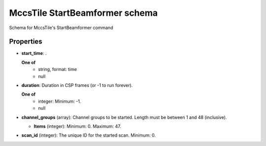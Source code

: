 ===============================
MccsTile StartBeamformer schema
===============================

Schema for MccsTile's StartBeamformer command

**********
Properties
**********

* **start_time**: .

  **One of**
    * string, format: time

    * null

* **duration**: Duration in CSP frames (or -1 to run forever).

  **One of**
    * integer: Minimum: -1.

    * null

* **channel_groups** (array): Channel groups to be started. Length must be between 1 and 48 (inclusive).

  * **Items** (integer): Minimum: 0. Maximum: 47.

* **scan_id** (integer): The unique ID for the started scan. Minimum: 0.

